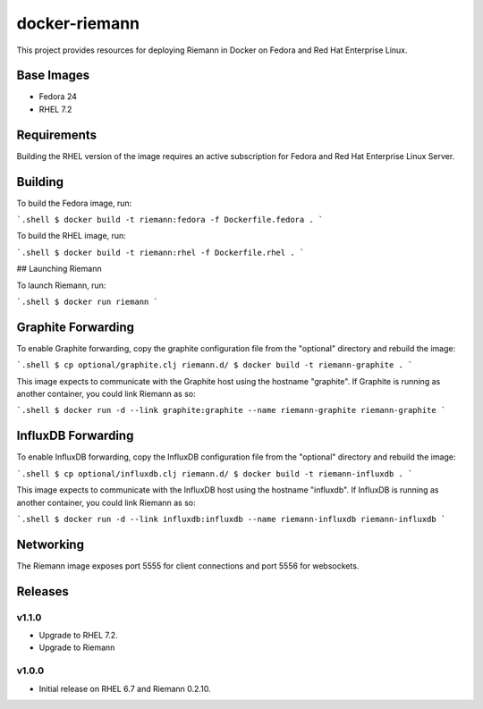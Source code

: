 ==============
docker-riemann
==============

This project provides resources for deploying Riemann in Docker on Fedora and
Red Hat Enterprise Linux.


Base Images
===========

- Fedora 24
- RHEL 7.2


Requirements
============

Building the RHEL version of the image requires an active subscription for
Fedora and Red Hat Enterprise Linux Server.


Building
========

To build the Fedora image, run:

```.shell
$ docker build -t riemann:fedora -f Dockerfile.fedora .
```

To build the RHEL image, run:

```.shell
$ docker build -t riemann:rhel -f Dockerfile.rhel .
```

## Launching Riemann

To launch Riemann, run:

```.shell
$ docker run riemann
```


Graphite Forwarding
===================

To enable Graphite forwarding, copy the graphite configuration file from the
"optional" directory and rebuild the image:

```.shell
$ cp optional/graphite.clj riemann.d/
$ docker build -t riemann-graphite .
```

This image expects to communicate with the Graphite host using the hostname
"graphite". If Graphite is running as another container, you could link Riemann
as so:

```.shell
$ docker run -d --link graphite:graphite --name riemann-graphite riemann-graphite
```


InfluxDB Forwarding
===================

To enable InfluxDB forwarding, copy the InfluxDB configuration file from the
"optional" directory and rebuild the image:

```.shell
$ cp optional/influxdb.clj riemann.d/
$ docker build -t riemann-influxdb .
```

This image expects to communicate with the InfluxDB host using the hostname
"influxdb". If InfluxDB is running as another container, you could link Riemann
as so:

```.shell
$ docker run -d --link influxdb:influxdb --name riemann-influxdb riemann-influxdb
```


Networking
==========

The Riemann image exposes port 5555 for client connections and port 5556 for
websockets.


Releases
========


v1.1.0
------

- Upgrade to RHEL 7.2.
- Upgrade to Riemann


v1.0.0
------

- Initial release on RHEL 6.7 and Riemann 0.2.10.
